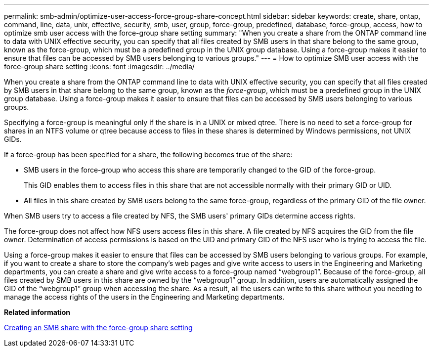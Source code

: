 ---
permalink: smb-admin/optimize-user-access-force-group-share-concept.html
sidebar: sidebar
keywords: create, share, ontap, command, line, data, unix, effective, security, smb, user, group, force-group, predefined, database, force-group, access, how to optimize smb user access with the force-group share setting
summary: "When you create a share from the ONTAP command line to data with UNIX effective security, you can specify that all files created by SMB users in that share belong to the same group, known as the force-group, which must be a predefined group in the UNIX group database. Using a force-group makes it easier to ensure that files can be accessed by SMB users belonging to various groups."
---
= How to optimize SMB user access with the force-group share setting
:icons: font
:imagesdir: ../media/

[.lead]
When you create a share from the ONTAP command line to data with UNIX effective security, you can specify that all files created by SMB users in that share belong to the same group, known as the _force-group_, which must be a predefined group in the UNIX group database. Using a force-group makes it easier to ensure that files can be accessed by SMB users belonging to various groups.

Specifying a force-group is meaningful only if the share is in a UNIX or mixed qtree. There is no need to set a force-group for shares in an NTFS volume or qtree because access to files in these shares is determined by Windows permissions, not UNIX GIDs.

If a force-group has been specified for a share, the following becomes true of the share:

* SMB users in the force-group who access this share are temporarily changed to the GID of the force-group.
+
This GID enables them to access files in this share that are not accessible normally with their primary GID or UID.

* All files in this share created by SMB users belong to the same force-group, regardless of the primary GID of the file owner.

When SMB users try to access a file created by NFS, the SMB users' primary GIDs determine access rights.

The force-group does not affect how NFS users access files in this share. A file created by NFS acquires the GID from the file owner. Determination of access permissions is based on the UID and primary GID of the NFS user who is trying to access the file.

Using a force-group makes it easier to ensure that files can be accessed by SMB users belonging to various groups. For example, if you want to create a share to store the company's web pages and give write access to users in the Engineering and Marketing departments, you can create a share and give write access to a force-group named "`webgroup1`". Because of the force-group, all files created by SMB users in this share are owned by the "`webgroup1`" group. In addition, users are automatically assigned the GID of the "`webgroup1`" group when accessing the share. As a result, all the users can write to this share without you needing to manage the access rights of the users in the Engineering and Marketing departments.

*Related information*

xref:create-share-force-group-setting-task.adoc[Creating an SMB share with the force-group share setting]
